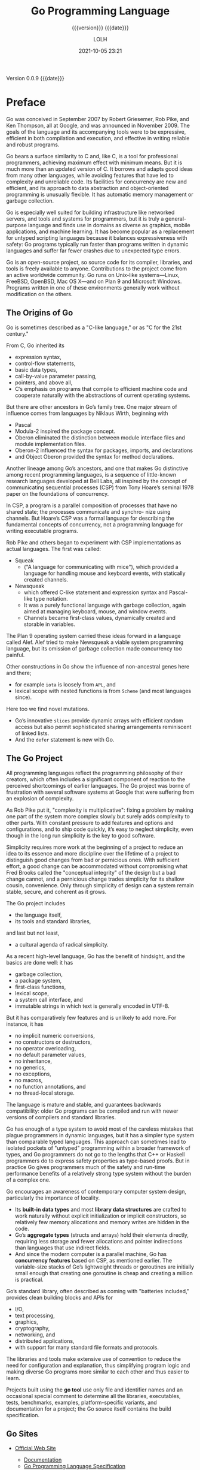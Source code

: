 # -*- mode:org; -*-

#+title:Go Programming Language
#+subtitle:{{{version}}} {{{date}}}
#+author:LOLH
#+date:2021-10-05 23:21
#+macro:version Version 0.0.9
#+macro:upload-date (eval (current-time-string))
#+bucket:pinecone-forest.com

{{{version}}} {{{date}}}

#+texinfo:@insertcopying


* Preface
:PROPERTIES:
:unnumbered: t
:END:

#+texinfo:@subheading Go's Conception
Go  was conceived  in September  2007 by  Robert Griesemer,  Rob Pike,  and Ken
Thompson, all at Google, and was announced  in November 2009.  The goals of the
language and  its accompanying tools were  to be expressive, efficient  in both
compilation  and  execution,  and  effective in  writing  reliable  and  robust
programs.

#+texinfo:@subheading Similar to but more than C
Go bears  a surface similarity  to C  and, like C,  is a tool  for professional
programmers, achieving maximum effect with minimum  means.  But it is much more
than an updated version of C.  It borrows and adapts good ideas from many other
languages, while avoiding  features that have led to  complexity and unreliable
code.  Its facilities  for concurrency are new and efficient,  and its approach
to data abstraction and object-oriented  programming is unusually flexible.  It
has automatic memory management or garbage collection.

#+texinfo:@subheading Great General-Purpose Programming Language
Go  is  especially  well  suited for  building  infrastructure  like  networked
servers,  and   tools  and  systems  for   programmers,  but  it  is   truly  a
general-purpose  language and  finds use  in  domains as  diverse as  graphics,
mobile  applications,  and  machine  learning.  It  has  become  popular  as  a
replacement for untyped scripting  languages because it balances expressiveness
with safety: Go programs typically run  faster than programs written in dynamic
languages and suffer far fewer crashes due to unexpected type errors.

#+texinfo:@subheading Open-Source Project
Go is an  open-source project, so source code for  its compiler, libraries, and
tools is freely available to anyone.  Contributions to the project come from an
active  worldwide  community.  Go  runs  on  Unix-like systems—Linux,  FreeBSD,
OpenBSD, Mac OS X—and on Plan 9  and Microsoft Windows. Programs written in one
of these environments generally work without modification on the others.

** The Origins of Go
#+texinfo:@heading C-Like Language
Go  is sometimes  described as  a  "C-like language,"  or  as "C  for the  21st
century."

From C, Go inherited its
- expression syntax,
- control-flow statements,
- basic data types,
- call-by-value parameter passing,
- pointers,  and above all,
- C’s emphasis on programs that compile to efficient machine code and cooperate
  naturally with the abstractions of current operating systems.

#+texinfo:@heading Niklaus Wirth
But  there  are other  ancestors  in  Go’s family  tree.  One  major stream  of
influence comes from languages by Niklaus Wirth, beginning with
- Pascal
- Modula-2 inspired the package concept.
- Oberon eliminated the  distinction between module interface  files and module
  implementation files.
- Oberon-2 influenced the syntax for packages, imports, and declarations
- and Object Oberon provided the syntax for method declarations.

#+texinfo:@heading Communicating Sequential Processes (CSP)
Another lineage among  Go’s ancestors, and one that makes  Go distinctive among
recent programming languages, is a  sequence of little-known research languages
developed at Bell Labs, all inspired by the concept of communicating sequential
processes (CSP)  from Tony  Hoare’s seminal  1978 paper  on the  foundations of
concurrency.

In CSP, a  program is a parallel  composition of processes that  have no shared
state; the processes communicate and  synchro- nize using channels. But Hoare’s
CSP  was  a  formal  language   for  describing  the  fundamental  concepts  of
concurrency, not a programming language for writing executable programs.

#+texinfo:@heading Rob Pike Squeak
Rob Pike  and others  began to  experiment with  CSP implementations  as actual
languages. The first was called:
- Squeak
  - ("A language for  communicating with mice"), which provided  a language for
    handling mouse and keyboard events, with statically created channels.
- Newsqueak
  - which offered C-like  statement and expression syntax  and Pascal-like type
    notation.
  - It was a purely functional language with garbage collection, again aimed at
    managing keyboard,  mouse, and  window events.
  - Channels  became first-class  values, dynamically  created and  storable in
    variables.

#+texinfo:@heading Plan 9 and Alef
The Plan  9 operating system carried  these ideas forward in  a language called
Alef.  Alef tried  to make Newsqueak a viable system  programming language, but
its omission of garbage collection made concurrency too painful.

#+texinfo:@heading Miscellaneous Sources
Other constructions  in Go show the  influence of non-ancestral genes  here and
there;
- for example ~iota~ is loosely from =APL=, and
- lexical  scope with  nested functions  is from  =Scheme= (and  most languages
  since).
Here too we find novel mutations.
- Go’s innovative =slices= provide dynamic  arrays with efficient random access
  but  also permit  sophisticated  sharing arrangements  reminiscent of  linked
  lists.
- And the ~defer~ statement is new with Go.

** The Go Project
All programming languages reflect the programming philosophy of their creators,
which  often includes  a significant  component  of reaction  to the  perceived
shortcomings of  earlier languages.   The Go project  was borne  of frustration
with several software  systems at Google that were suffering  from an explosion
of complexity.

#+texinfo:@heading Simplicity
As Rob Pike put it, "complexity  is multiplicative": fixing a problem by making
one part of the system more complex  slowly but surely adds complexity to other
parts.  With constant pressure to  add features and options and configurations,
and to ship code  quickly, it’s easy to neglect simplicity,  even though in the
long run simplicity is the key to good software.

#+texinfo:@subheading Conceptual Integrity vs. Convenience
Simplicity requires more work  at the beginning of a project  to reduce an idea
to  its  essence  and  more  discipline  over the  lifetime  of  a  project  to
distinguish good changes from bad  or pernicious ones.  With sufficient effort,
a good change can be accommodated  without compromising what Fred Brooks called
the  "conceptual integrity"  of  the design  but  a bad  change  cannot, and  a
pernicious change trades simplicity for  its shallow cousin, convenience.  Only
through simplicity of  design can a system remain stable,  secure, and coherent
as it grows.

#+texinfo:@heading What the Go Project Has

The Go project includes
- the language  itself,
- its tools and standard libraries,
and last but not least,
- a cultural agenda of radical simplicity.

As  a recent  high-level language,  Go has  the benefit  of hindsight,  and the
basics are done well: it has
- garbage collection,
- a package system,
- first-class functions,
- lexical  scope,
- a system call interface,  and
- immutable  strings in which text is generally encoded in UTF-8.

#+texinfo:@heading What the Go Project Does Not Have
But  it  has comparatively  few  features  and is  unlikely  to  add more.  For
instance,  it  has
- no implicit  numeric  conversions,
- no constructors  or destructors,
- no operator  overloading,
- no default   parameter  values,
- no inheritance,
- no generics,
- no exceptions,
- no macros,
- no function annotations, and
- no thread-local storage.

The  language is  mature and  stable, and  guarantees backwards  compatibility:
older Go programs can be compiled and  run with newer versions of compilers and
standard libraries.

#+texinfo:@heading Go and its Type System
Go has  enough of a  type system  to avoid most  of the careless  mistakes that
plague programmers in dynamic languages, but  it has a simpler type system than
comparable  typed languages.   This  approach can  sometimes  lead to  isolated
pockets of  "untyped" programming within a  broader framework of types,  and Go
programmers do  not go  to the lengths  that C++ or  Haskell programmers  do to
express  safety properties  as type-based  proofs.   But in  practice Go  gives
programmers  much  of  the  safety  and  run-time  performance  benefits  of  a
relatively strong type system without the burden of a complex one.

#+texinfo:@heading Contemporary System Design
Go encourages an awareness of contemporary computer system design, particularly
the importance  of locality.
- Its *built-in data  types* and most *library data structures*  are crafted to
  work naturally  without explicit initialization or  implicit constructors, so
  relatively few memory allocations and memory writes are hidden in the code.
- Go’s *aggregate  types* (structs  and arrays)  hold their  elements directly,
  requiring less  storage and fewer  allocations and pointer  indirections than
  languages that use indirect fields.
- And since  the modern  computer is  a parallel  machine, Go  has *concurrency
  features* based  on CSP, as  mentioned earlier.  The variable-size  stacks of
  Go’s  lightweight  threads or  goroutines  are  initially small  enough  that
  creating one goroutine is cheap and creating a million is practical.

#+texinfo:@heading Go's Standard Library
Go’s standard library, often described as coming with "batteries included,"
provides clean building blocks and APIs for
- I/O,
- text processing,
- graphics,
- cryptography,
- networking, and
- distributed applications,
- with support for many standard file formats and protocols.

The libraries and tools make extensive use of convention to reduce the need for
configuration  and  explanation,  thus  simplifying program  logic  and  making
diverse Go programs more similar to each other and thus easier to learn.

#+texinfo:@subheading Go Tool
Projects built using  the *go tool* use  only file and identifier  names and an
occasional special comment to determine  all the libraries, executables, tests,
benchmarks,  examples,  platform-specific  variants, and  documentation  for  a
project; the Go source itself contains the build specification.

** Go Sites
- [[https://golang.org][Official Web Site]]
  - [[https://golang.org/doc/][Documentation]]
  - [[https://golang.org/ref/spec][Go Programming Language Specification]]
  - [[https://golang.org/doc/cmd][Go Tool Command Documentation]]
  - [[https://go.dev/learn/][Learning Resources]]

- [[https://pkg.go.dev/std][Go Standard Library]]
  - [[https://cs.opensource.google/go/go][Go Standard Library Source]]

- [[https://blog.golang.org][Go Blog]]
  - best writing on Go

- [[https://play.golang.org][Go Playground]]
  - run Go programs in the browser

- [[https://tour.golang.org][Go Tour]]

- [[https://go.googlesource.com/go][Google Canonical Git Repository]]
  - the Go source files are distributed under the BSD-style license found in
    the =LICENSE= file.

- [[https://github.com/golang/go][Go Source Code Mirror]]

- [[https://golang.org/dl/][Official Binary Distributions]]
  - [[https://golang.org/doc/install][Binary Installation Instructions]]
  - [[https://golang.org/doc/install/source][Source Installation Instructions]]

- [[https://golang.org/pkg][Go Packages Source Code]]

* Tutorial
The examples here,  and indeed in the  whole book, are aimed at  tasks that you
might have to  do in the real world.   In this chapter we’ll try to  give you a
taste of  the diversity of  programs that one might  write in Go,  ranging from
simple file processing and a bit of graphics to concurrent Internet clients and
servers.

When you’re learning  a new language, there’s a natural  tendency to write code
as you would have written it in a  language you already know.  Be aware of this
bias  as you  learn Go  and try  to avoid  it.  We’ve  tried to  illustrate and
explain how  to write  good Go, so  use the  code here as  a guide  when you’re
writing your own.

** Hello World

#+caption:gopl.io/ch1/helloworld.go
#+name:HelloWorld
#+begin_src go :tangle ./resources/src/go/ch1/helloworld.go :mkdirp yes :comments both
  package main

  import "fmt"

  func main() {
	  fmt.Println("Hello, world!")
  }
#+end_src

#+caption:lisp/ch1/helloworld.lisp
#+name:HelloWorldCL
#+begin_src lisp :tangle ./resources/src/cl/ch1/helloworld.lisp :mkdirp yes :comments both
  (princ "Hello, world!")
#+end_src

#+texinfo:@heading Lisp Printing
- ~write~ is the general entry point to the Lisp printer.
- ~prin1~ produces output suitable for input to ~read~.
- ~princ~ is just like ~prin1~ except that the output has no escape characters.
- The general  rule is  that output from  ~princ~ is intended  to look  good to
  people, while output from ~prin1~ is intended  to be acceptable to ~read~.
- ~print~  is just like ~prin1~ except that the printed representation of
  =object= is preceded by a newline and followed by a space.
- ~pprint~ is just  like ~print~ except that the trailing  space is omitted and
  =object= is printed with the  =*print-pretty*= flag non-nil to produce pretty
  output.

#+texinfo:@heading Go is a Compiled Language
#+texinfo:@subheading The Go Toolchain and Compilation
#+cindex:Go toolchain
#+pindex:go command

The Go toolchain  converts a source program  and the things it  depends on into
instructions in  the native machine  language of  a computer.  These  tools are
accessed through a single command called ~go~ that has a number of subcommands.

#+texinfo:@subheading @command{go run}
#+pindex:run command

The simplest of  these subcommands is ~go run~, which  compiles the source code
from  one  or more  source  files  whose names  end  in  ~.go~, links  it  with
libraries, then runs the resulting executable file.

: $ go run helloworld.go
: => Hello, World!

#+texinfo:@subheading @command{go build}
#+pindex:build command

If the program is  more than a one-shot experiment, it’s  likely that you would
want to  compile it once and  save the compiled  result for later use.  That is
done with ~go build~:

: $ go build helloworld.go
: $ ./helloworld
: => Hello, World!

This creates  an executable binary file  called ~helloworld~ that can  be run any
time without further processing.

#+texinfo:@heading  Packages
#+cindex:packages

Go  code is  organized into  @@texinfo:@dfn{packages}@@, which  are similar  to
libraries or modules in other languages.

A package consists of one or more ~.go~ source files in a single directory that
define  what  the  package  does.

#+texinfo:@subheading Package Declaration
#+cindex:package declaration
Each  source  file  begins  with a  @@texinfo:@dfn{package  declaration},  here
~package main~,  that states which package  the file belongs to,  followed by a
list  of other  packages that  it  imports, and  then the  declarations of  the
program that are stored in that file.

#+texinfo:@subheading Go Standard Library Packages
#+cindex:standard library packages
The Go standard library  has over 100 packages for common  tasks like
- input and output,
- sorting, and
- text manipulation.

#+texinfo:@subheading @command{fmt} Package and @command{Println}
#+cindex:fmt package
For  instance, the  ~fmt~  package contains  functions  for printing  formatted
output and scanning  input.  ~Println~ is one of the  basic output functions in
~fmt~;  it prints  one or  more  values, separated  by spaces,  with a  newline
character at the end so that the values appear as a single line of output.

#+texinfo:@subheading Package @command{main}
#+cindex:package main
Package ~main~ is  special.  It defines a standalone executable  program, not a
library.   Within package  ~main~ the  function ~main~  is also  special---it’s
where  execution of  the  program begins.   Whatever ~main~  does  is what  the
program does.   Of course, ~main~  will normally  call upon functions  in other
packages to do much of the work, such as the function ~fmt.Println~.

#+texinfo:@subheading @command{Import} Declaration
#+cindex:import declaration
We must tell the compiler what packages  are needed by this source file; that’s
the role of the ~import~ declaration that follows the package declaration.  The
"hello, world" program uses only one  function from one other package, but most
programs will import more packages.

You must import exactly  the packages you need.  A program  will not compile if
there  are missing  imports  or if  there are  unnecessary  ones.  This  strict
requirement  prevents  references  to  unused  packages  from  accumulating  as
programs evolve.

#+texinfo:@heading Program Declarations
#+cindex:program declarations
The ~import~ declarations must follow the ~package~ declaration.  After that, a
program consists  of the declarations  of functions, variables,  constants, and
types (introduced by the keywords ~func~,  ~var~, ~const~, and ~type~); for the
most part, the order of declarations does not matter.  This program is about as
short as possible since it declares only one function, which in turn calls only
one other function. To save space, we will sometimes not show the ~package~ and
~import~ declarations when presenting examples, but they are in the source file
and must be there to compile the code.

#+texinfo:@subheading Function Declaration
#+cindex:function declaration
A  function  declaration consists  of  the  keyword  ~func~,  the name  of  the
function, a parameter list (empty for ~main~), a result list (also empty here),
and  the   body  of   the  function---the  statements   that  define   what  it
does—--enclosed in braces.  We’ll take a closer look at functions in Chapter 5.

#+texinfo:@subheading Declaration Syntax
#+cindex:syntax
Go  does not  require semicolons  at the  ends of  statements or  declarations,
except  where  two or  more  appear  on the  same  line.   In effect,  newlines
following certain tokens  are converted into semicolons, so  where newlines are
placed matters to proper parsing of Go code.

- For instance, the opening brace ={= of  the function must be on the same line
  as the  end of the ~func~  declaration, not on a  line by itself, and  in the
  expression =x  + y=,  a newline  is permitted  after but  not before  the =+=
  operator.

#+texinfo:@heading Go Code Formatting
#+cindex:code formatting

#+texinfo:@subheading @command{gofmt} Tool and @command{fmt} Subcommand
#+pindex:gofmt tool
#+pindex:fmt subcommand
Go takes  a strong stance on  code formatting.  The ~gofmt~  tool rewrites code
into the standard format, and the go tool’s ~fmt~ subcommand applies ~gofmt~ to
all the files in the specified package, or the ones in the current directory by
default.

All Go source files  in the book have been run through  ~gofmt~, and you should
get into the habit  of doing the same for your own  code.  Declaring a standard
format by  fiat eliminates  a lot  of pointless debate  about trivia  and, more
importantly, enables  a variety of  automated source code  transformations that
would be infeasible if arbitrary formatting were allowed.

Many text editors can  be configured to run ~gofmt~ each time  you save a file,
so  that your  source  code  is always  properly  formatted.

#+texinfo:@subheading @command{goimports}
#+pindex:goimports tool
A related tool, ~goimports~, additionally  manages the insertion and removal of
~import~ declarations as  needed.  It is not part of  the standard distribution
but you can obtain it with this command:

: $ go get golang.org/x/tools/cmd/goimports

** Command-Line Arguments

#+texinfo:@heading @command{os.Args} Variable
#+vindex:os.Args
#+vindex:Args
#+vindex:os package

The  ~os~ package  provides functions  and other  values for  dealing with  the
operating system in a platform-independent fashion.

*Command-line arguments* are available to a  program in a variable named ~Args~
that is  part of  the ~os~  package; thus  its name  anywhere outside  the ~os~
package is ~os.Args~.

#+texinfo:@subheading Slices

The variable ~os.Args~ is a /slice/ of strings.  @@texinfo:@dfn{Slices}@@ are a
fundamental notion in Go, and we’ll talk  a lot more about them soon.  For now,
think of  a slice  as
- a  dynamically  sized  sequence  ~s~ of  =array=  elements  where  individual
  elements can be accessed as ~s[i]~ and a contiguous subsequence as ~s[m:n]~.
- The number of elements is given by ~len(s)~.
- As in  most other programming  languages, all  indexing in Go  uses half-open
  intervals  that include  the first  index but  exclude the  last, because  it
  simplifies logic.
- For example, the slice  ~s[m:n]~, where =0 ≤ m ≤ n  ≤ len(s)=, contains =n-m=
  elements.


#+texinfo:@subheading Elements of Slice
1. The first  element of ~os.Args~, ~os.Args[0]~, is the  name of the *command*
   itself;

2. the  other elements are the  *arguments* that were presented  to the program
   when it started execution.

3.  A  *slice expression* of  the form ~s[m:n]~ yields  a slice that  refers to
   elements =m= through =n-1=, so the elements we need for our next example are
   those in the slice ~os.Args[1:len(os.Args)]~.  If  =m= or =n= is omitted, it
   defaults to  0 or ~len(s)~  respectively, so  we can abbreviate  the desired
   slice as ~os.Args[1:]~.

*** Echo1
Here’s  an  implementation  of  the  Unix  ~echo~  command,  which  prints  its
command-line arguments  on a single line.   It imports two packages,  which are
given as a parenthesized list  rather than as individual ~import~ declarations.
Either form is legal,  but conventionally the list form is  used.  The order of
imports  doesn’t  matter;  the  ~gofmt~  tool  sorts  the  package  names  into
alphabetical order.

#+caption:gopl.io/ch1/echo1
#+name:Echo1
#+begin_src go :tangle ./resources/src/go/ch1/echo1.go :mkdirp yes

  /* Echo1 prints its command-line arguments. */
  package main

  import (
	  "fmt"
	  "os"
  )

  func main() {
	  var s, sep string
	  for i := 1; i < len(os.Args); i++ {
		  s += sep + os.Args[i]
		  sep = " "
	  }
	  fmt.Println(s)
  }
#+end_src

The ~echo~ program could have printed its output in a loop one piece at a time,
but this version instead builds up a string by repeatedly appending new text to
the end.  The string ~s~ starts life  empty, that is, with value =""=, and each
trip through the loop adds some text  to it; after the first iteration, a space
is also inserted so that when the  loop is finished, there is one space between
each argument.  This is a quadratic process  that could be costly if the number
of arguments is large, but for ~echo~, that’s unlikely.  We’ll show a number of
improved versions of  ~echo~ in this chapter  and the next that  will deal with
any real inefficiency.

#+texinfo:@subheading Comments
Comments begin  with =//=.   All text from  a =//=  to the end  of the  line is
commentary for programmers  and is ignored by the compiler.   By convention, we
describe  each  package  in  a  comment  immediately  preceding  its  ~package~
declaration;  for a  ~main~  package,  this comment  is  one  or more  complete
sentences that describe the program as a whole.

#+texinfo:@subheading @command{var} Declaration and Initialization
#+cindex:var declaration
#+cindex:initialization
#+cindex:explicit initialization
#+cindex:implicit initialization
#+cindex:zero value
The ~var~ declaration  declares two variables ~s~ and ~sep~,  of type =string=.

- A variable  can be  *initialized* as  part of  its declaration.
- If it is not *explicitly initialized*,  it is *implicitly initialized* to the
  *zero value* for its type, which is
  - 0 for numeric types and
  - the empty string =""= for strings.
- Thus in this example, the declaration implicitly initializes =s= and =sep= to
  empty strings.

#+texinfo:@subheading Short Variable Declaration
#+cindex:short variable declaration
The *loop index variable* ~i~ is declared  in the first part of the =for= loop.
The =:==  symbol is part  of a *short  variable declaration*, a  statement that
declares one  or more variables and  gives them appropriate types  based on the
initializer values.

#+texinfo:@subheading Arithmetic and Logical Operators---Concatenation Operator
#+cindex:operators
#+cindex:concatenation
For  numbers, Go  provides the  usual arithmetic  and logical  operators.  When
applied to strings,  however, the =+= operator concatenates the  values, so the
expression

: sep + os.Args[i]

represents  the *concatenation*  of  the strings  ~sep~  and ~os.Args[i]~.

#+texinfo:@subheading Assignment Operators---Assignment Statements
#+cindex:assignment statement
The  statement we  used  in  the program,

: s += sep + os.Args[i]

is an *assignment statement* that concatenates  the old value of ~s~ with ~sep~
and ~os.Args[i]~ and assigns it back to ~s~; it is equivalent to

: s = s + sep + os.Args[i]

#+cindex:assignment operator
The  operator =+==  is an  *assignment  operator*.  Each  arithmetic and  logical
operator like =+= or =*= has a corresponding assignment operator.

#+texinfo:@subheading Increment and Decrement Statements
#+cindex:increment statement
#+cindex:decrement statement
The *increment  statement* =i++=  adds 1 to  ~i~; it’s equivalent  to ~i  += 1~
which is in turn equivalent to ~i = i + 1~.  There’s a corresponding *decrement
statement* =i--= that subtracts 1.

*NOTE:* These are  *statements*, not expressions as they are  in most langauges
in the =C= family, ~j = i++~ is  illegal and they are postfil only, so =--i= is
not legal either.

#+texinfo:@heading The @command{for} Loop
#+cindex:for loop
The ~for~ loop is  the *only* loop statement in Go.  It has  a number of forms,
one of which is illustrated here:

#+caption:For Loop
#+name:ForLoop
#+begin_src go
  for initialization; condition; post {
	  // zero or more statements
  }
#+end_src

,*Parentheses* are never used around the three components of a ~for~ loop.  The
,*braces* are  mandatory, however, and  the opening brace  must be on  the same
line as the post statement.

- initialization statement :: The optional *initialization statement* is
  executed before the loop starts.  If it  is present,  it must  be  a simple
  statement,  that is,  a short  variable declaration, an  increment or  assignment statement, or  a function  call.
- condition  statement ::  The  *condition*  is a  boolean  expression that  is
  evaluated at the beginning of each iteration  of the loop; if it evaluates to
  =true=, the statements controlled by the loop are executed.
- post statement   :: The *post  statement* is executed  after the body  of the
  loop, then the condition is evaluated again. The loop ends when the condition
  becomes false.

Any of these parts may be omitted.   If there is no initialization and no post,
the semicolons may also be omitted:

#+cindex:while loop
#+caption:While Loop
#+name:WhileLoop
#+begin_src go
  // a traditional "while" loop
  for condition {
	  // ...
  }
#+end_src

If the condition is omitted entirely in any of these forms, for example in

#+cindex:infinite loop
#+caption:Infinite Loop
#+name:InfiniteLoop
#+begin_src go
  // a traditional infinite loop
  for {
	  // ...
  }
#+end_src

#+cindex:break statement
#+cindex:return statement
the loop is infinite, though loops of this form may be terminated in some other
way, like a ~break~ or ~return~ statement.

**** CL Echo1
CCL can be run directly from a terminal prompt.  CCL needs to know where the
~ccl~ directory is, and uses the environment variable =CCL_DEFAULT_DIRECTORY=
to locate it, i.e.
: export CCL_DEFAULT_DIRECTORY=/path/to/ccl
A  script named  =$CCL_DEFAULT_DIRECTORY/scripts/ccl= can  be placed  into your
path whose purpose is to make sure  this default directory is properly set, and
to invoke the ~ccl~ binary.

CCL has  a number of command-line  options, including =-e, --eval=,  which will
execute some  code.  Any arguments  following the pseudo-argument =--=  are not
processed,   and   are    made   available   to   Lisp   as    the   value   of
=*unprocessed-command-line-arguments*=.

The easiest way to create a command-line  script is to run a shell script which
~exec~'s a call  to the ~ccl~ binary  with one or more  =--eval= arguments (the
last  of  which  should  be  the   quit  command  ~(quit)~),  followed  by  the
pseudo-element =--= and the command-line arguments =$@=.

Common Lisp has three forms of the ~do~ structured iteration command:
1. ~do~
2. ~dolist~
3. ~dotimes~

two ~loop~ statements:
4. [@4] simple loop
5. extended loop

and several ~prog~ statements:
6. [@6] prog
7. prog1
8. prog2
9. progn

This implementation uses ~dotimes~, which is  similar to the Go version using a
~for~-loop that loops  over the length of the  command-line arguments beginning
at zero  through =length  - 1=.   It also  implements the  same string-building
construct using string concatenation, and  the ~sep~ variable that is initially
empty, and then is set to a space at the end of the first iteration.
#+caption:cl/ch1/echo1
#+name:CL-Echo1
#+header: :shebang "#!/usr/bin/env bash"
#+header: :cmdline a b c
#+header: :results output
#+begin_src sh :tangle ./resources/src/cl/ch1/echo1.sh :mkdirp yes
  exec ccl --eval '
       (let ((l *unprocessed-command-line-arguments*) s sep)
	  (dotimes (i (length l) (prin1 s))
		   (setq s (concatenate (quote string) s sep (string (elt l i))))
		   (setq sep " ")))' \
	   --eval '(quit)' \
	   -- "$@"
#+end_src

#+RESULTS: CL-Echo1
: "a b c"

# #+caption:cl/ch1/echo1
# #+name:CLEcho1
# #+header: :shebang "#!/usr/bin/env bash"
# #+header: :cmdline a b c
# #+header: :results output
# #+begin_src sh :tangle ./resources/src/cl/ch1/echo1.sh :mkdirp yes
#   exec ccl --eval '(let ((args *unprocessed-command-line-arguments*))
# 		     (pprint args)
# 		     (do ((a args (cdr a))
# 			  (s "" (concatenate '\''string s (car a))))
# 			((null a) (pprint s))))' \
# 	   --eval '(quit)' \
# 	   -- "$@"
# #+end_src

*** Echo2

#+texinfo:@heading Range Loop
#+cindex:range operator
Another form of  the ~for~ loop iterates  over a *range of values*  from a data
type like  a string  or a  slice.  To  illustrate, here’s  a second  version of
~echo~:

#+caption:gopl.io/ch1/echo2
#+name:Echo2
#+begin_src go :tangle ./resources/src/go/ch1/echo2.go :mkdirp yes :comments both
  // Echo2 prints its command-line arguments. package main
  package main

  import (
	  "fmt"
	  "os"
  )

  func main() {
	  s, sep := "", ""
	  for _, arg := range os.Args[1:] {
		  s += sep + arg
		  sep = " "
	  }
	  fmt.Println(s)
  }
#+end_src

In each iteration of the loop, ~range~ produces a pair of values: the index and
the value  of the element at  that index.  In  this example, we don’t  need the
index,  but the  syntax of  a range  loop  requires that  if we  deal with  the
element, we  must deal with  the index  too.  One idea  would be to  assign the
index to an obviously temporary variable  like ~temp~ and ignore its value, but
Go  does  not  permit  unused  local  variables, so  this  would  result  in  a
compilation error.

#+texinfo:@subheading The Blank Identifier
#+cindex:blank identifier
The solution  is to use  the @@texinfo:@dfn{blank identifier}@@, whose  name is
=_= (that is, an underscore).  The blank identifier may be used whenever syntax
requires a variable name but program logic does not, for instance to discard an
unwanted  loop  index  when  we  require  only  the  element  value.   Most  Go
programmers would  likely use ~range~  and =_= to  write the ~echo~  program as
above, since  the indexing over ~os.Args~  is implicit, not explicit,  and thus
easier to get right.

#+texinfo:@subheading Declaring String Variables
This version of the program uses  a *short variable declaration* to declare and
initialize ~s~ and ~sep~, but we could equally well have declared the variables
separately.  There are several ways to declare a string variable; these are all
equivalent:

#+begin_src go
s := ""
var s string
var s = ""
var s string = ""
#+end_src

Why should  you prefer one  form to another?
1. The  first form, a  short variable declaration, is the  most compact, but it
   may be used only  within a function, not  for   package-level  variables.
2.  The second  form relies  on default  initialization to  the zero  value for
   strings, which is "".
3. The third form is rarely used except when declaring multiple variables.
4. The  fourth form is explicit  about the variable’s type,  which is redundant
   when it  is the same  as that  of the initial  value but necessary  in other
   cases where they are not of the same type.

#+begin_cartouche
In practice, you should generally use one of the first two forms, with explicit
initialization  to  say  that  the  initial value  is  important  and  implicit
initialization to say that the initial value doesn’t matter.
#+end_cartouche

*** Echo3
Each time  around the loop, the  string ~s~ gets completely  new contents.  The
=+== statement  makes a  new string  by concatenating the  old string,  a space
character, and the next argument, then assigns  the new string to ~s~.  The old
contents of ~s~ are no longer in  use, so they will be garbage-collected in due
course.

If the amount of  data involved is large, this could be  costly.  A simpler and
more efficient solution would be to  use the ~Join~ function from the ~strings~
package:
#+cindex:strings.Join function

#+caption:gopl.io/ch1/echo3
#+name:Echo3
#+begin_src go :tangle ./resources/src/go/ch1/echo3.go :mkdirp yes :comments both
  // Print command-line arguments using strings.Join
  package main

  import (
	  "fmt"
	  "os"
	  "strings"
  )

  func main() {
	  fmt.Println(strings.Join(os.Args[1:], " "))
  }
#+end_src

Finally, if we don’t care about format but just want to see the values, perhaps
for debugging, we can let ~Println~ format the results for us:

: fmt.Println(os.Args[1:])

The output of this  statement is like what we would  get from ~strings.Join~, but
with surrounding brackets.  Any slice may be printed this way.

*** Exercises

**** Exercise 1.1
Modify the ~echo~  program to also print ~os.Args[0]~, the  name of the command
that invoked it.

#+caption:Ch1 Exercise 1.1
#+name:Exercise1.1
#+begin_src go :tangle ./resources/src/go/ch1/exercise1.1.go :mkdirp yes :comments both
  // Echo the name of the command that invokes this package.
  package main

  import (
	  "fmt"
	  "os"
	  "strings"
   )

  func main() {
	    fmt.Println(strings.Join(os.Args[0:], " "))
  }
#+end_src

**** Exercise 1.2
Modify the ~echo~ program to print the  index and value of each of its arguments,
one per line.

#+caption:Ch1 Exercise 1.2
#+name:Exercise1.2
#+begin_src go :tangle ./resources/src/go/ch1/exercise1.2.go :mkdirp yes :comments both
  // Echo the command-line arguments, and print the index and value of each argument
  // on a separate line
  package main

  import (
	  "fmt"
	  "os"
  )

  func main() {
	  for index, value := range os.Args[0:] {
		  fmt.Println(index, value)
	  }
  }
#+end_src

**** Exercise 1.3
Experiment to  measure the difference  in running time between  our potentially
inefficient  versions  and the  one  that  uses ~strings.Join~.   (Section  1.6
illustrates part  of the ~time~  package, and Section  11.4 shows how  to write
benchmark tests for systematic performance evaluation.)

* Program Structure
* Basic Data Types
* Composite Types
* Functions
* Methods
* Interfaces
* Goroutines and Channels
* Concurrency with Shared Variables
* Packages and Go Tool
* Testing
* Reflection
* Low-Leval Programming

* Writing Go in Emacs
:PROPERTIES:
:appendix: t
:Author:   Dominik Honnef
:END:
- [[https://honnef.co/posts/2013/03/writing_go_in_emacs/][Writing Go in Emacs]] Article

** Go-Mode
In this article, I will talk about go-mode for Emacs, its history and features,
as well as useful extensions to it.

I rewrote the mode  from scratch.  I took special care to build  it on top of a
solid foundation, making  use of Emacs’s parsing facilities, as  opposed to the
previous version  of the mode,  which implemented  its own parser.   Apart from
generally bug-free behavior,  this also allowed building a lot  of functions on
top of it.

** Obtaining Go-Mode
Golang no longer distributes ~go-mode~.

You can find ~go-mode~ on [[https://github.com/dominikh/go-mode.el][GitHub]].

** Installing Go-Mode
Obtain ~go-mode~ from GitHub and generate ~go-mode-load.el~

: M-x update-file-autoloads RET go-mode.el

Put both  ~go-mode.el~ and ~go-mode-load.el~  into a directory of  your choice,
add it to Emacs’s load paths via

: (add-to-list 'load-path "/place/where/you/put/it")
: (require 'go-mode-load)

This will install autoload entries and associate ~*.go~ files with ~go-mode~.

** Go-Mode Features
*** Reading Documentation
- ~godoc~ function :: you can invoke  the identically named Go tool from within
  Emacs  and  read package  documentation  in  a view-mode  buffer.  Additional
  feature: You can tab complete import paths.

- ~gofmt~ :: automatically formats your code to the one true coding style, used
  by every Go developer.

  In Emacs, there are two ways to use ~gofmt~.

  1. invoke ~gofmt~ manually with the identically named function ~gofmt~, which
     will patch the current buffer according to ~gofmt~.

  2.   use  a  before-save-hook  to  run  ~gofmt~ every  time  you  save  a  Go
     buffer.  Enabling that hook is as easy as doing:

     : (add-hook 'before-save-hook 'gofmt-before-save)

 - eldoc    ::    https://github.com/syohex/emacs-go-eldoc    provides    eldoc
   functionality for ~go-mode~.
*** Managing Imports
The new ~go-mode~ has three  functions for working with imports:

- ~go-import-add~ (=C-c   C-a)=  ::  will prompt  you for an import path (again
  supporting tab completion) and insert it  in the import block, creating it if
  necessary.   If an  import  already existed  but was  commented,  it will  be
  uncommented.  If prefixed with =C-u=, it will  ask you for an alias, too.  An
  annoying procedure  of moving  around and mental  context switching  has just
  been reduced to a keystroke.

- ~go-remove-unused-imports~ :: Instead  of offering a function  for removing a
  single import, ~go-mode~  will detect all unused imports and  delete them (or
  comment them) once you run ~go-remove-unused-imports~.   It is not bound to a
  key by default,  but you can bind  it yourself if you want  to.  Personally I
  have bound it to =C-c C-r=:

  : (add-hook 'go-mode-hook (lambda ()
  :    (local-set-key (kbd "C-c C-r") 'go-remove-unused-imports)))

- ~go-goto-imports~ :: If you  decide you want to look at  your imports or edit
  them manually, ~go-goto-imports~ will take you to them automatically, placing
  your cursor after the last import.  It isn’t bound to a key.

*** Navigating Code
~go-mode~ supports ~beginning-of-defun~ (=C-M-a=) and ~end-of-defun~ (=C-M-e=),
two  core  Emacs functions  for  navigating  between functions.   Additionally,
functions  such  as  ~narrow-to-defun~  and  ~mark-defun~  rely  on  these  two
functions.

You can also use ~Imenu~ to jump to specific function or type declarations.

**** Godef
~go-mode~  integrates with  ~godef~, an  amazing little  tool written  by Roger
Peppe.  ~godef~ is able to parse your code, and the code of other packages, and
the code of the  Go standard library, and can tell you  what exactly the symbol
you’re looking at means and where it has been defined.

Install ~godef~ with:

: go get code.google.com/p/rog-go/exp/cmd/godef

~go-mode~ makes use of this to  provide the two functions:
- ~godef-describe~ (=C-c C-d=) :: will tell you what you’re looking at
- ~godef-jump~ (=C-c  C-j=) ::  will  take you  to its definition.   This works
  across files,  packages and  into the standard  library, without  needing any
  tags.  And it has almost no measurable delay.

**** Interacting with the Playground
~go-mode~ integrates with the Playground.  It offers:

- ~go-play-buffer~
- ~go-play-region~
- ~go-download-play~

to send the current buffer or region to the Playground and store a link in your
kill ring and directly download a paste from the Playground into Emacs.

*** Syntax Checking
~FlyMake~ is Emacs’s solution to on-the-fly syntax checking.

- ~goflymake~ :: https://github.com/dougm/goflymake

 Doug MacEachern  wrote [[https://github.com/dougm/goflymake][goflymake]], which  consists of  a small Go  binary and
 some elisp  to integrate it with  Emacs.  Because Go compiles  blazingly fast,
 using ~goflymake~  doesn’t cause any  performance penalties.  Personally  I am
 letting ~FlyMake~ compile  my Go buffers every time I  insert a newline.  More
 conservative settings  would compile after a  certain amount of idle  time, or
 when saving the buffer.

- ~flymakego~ :: http://marmalade-repo.org/packages/flymake-go

  a more lightweight solution  that only uses ~gofmt~ and as  such is only able
  to catch syntax errors.  Unlike ~goflymake~,  however, it does not require an
  additional executable.

- ~flycheck~ ::  a modern replacement  for ~flymake~, which comes with built-in
  support for  Go.  In  addition to using  ~go build~ or  ~gofmt~, it  also has
  support for ~go vet~, ~golint~ and ~errcheck~.

*** Autocompletion
~gocode~, written by nsf, provides the kind of autocompletion.

Personally I recommend trying ~company-mode~ first.

- gopls  ::  https://github.com/golang/tools/tree/master/gopls the  official Go
  [[https://langserver.org][language server]]  developed by the Go  team.  It provides IDE  features to any
  LSP-compatible editor.

  - https://github.com/golang/tools/blob/master/gopls/doc/emacs.md

  To use  ~gopls~ with  Emacs, you  must first install  the ~gopls~  binary and
  ensure that the  directory containing the resulting binary  (either =$(go env
  GOBIN)= or  =$(go env  GOPATH)/bin)= is  in your PATH.   To use  ~gopls~ with
  Emacs,  you  must first  install  the  ~gopls~  binary  and ensure  that  the
  directory containing the resulting binary (either =$(go env GOBIN)= or =$(go
  env GOPATH)/bin)= is in your PATH.

*** Snippets
One of the more popular implementations of snippets for Emacs is YASnippet, and
it is YASnippet that I wrote a [[https://github.com/dominikh/yasnippet-go/tree/master/go-mode][small number of Go snippets for]].

- https://github.com/dominikh/yasnippet-go

*** Finding unchecked errors with go-errcheck
- ~go-errcheck~    ::     https://github.com/dominikh/go-errcheck.el offers the
  ~go-errcheck~ function, which will run  ~errcheck~ on the current package and
  report errors in a compilation buffer.

- ~errcheck~  :: https://github.com/kisielk/errcheck  a tool  written by  Kamil
  Kisiel for finding and reporting unchecked errors in your Go code.

  : go get -u github.com/kisielk/errcheck

  : errcheck github.com/kisielk/errcheck/testdata
  : errcheck ./...
  : errcheck all

  ~go-errcheck.el~   integrates   ~errcheck~   with  Emacs   by   providing   a
  ~go-errcheck~ command and customizable  variables to automatically pass flags
  to ~errcheck~.

*** Go Language Server
~Gopls~  is  the  official  language  server  protocol  (~lsp~)  implementation
provided by the  Go team.  It is  intended to replace the  existing third party
tools  for code  formatting  (~gofmt~), automatic  imports (~goimports~),  code
navigation  (~godef/guru~),  type  and function  descriptions  (~godoc/godef~),
error  checking,  auto  completion   (~gocode~),  variable  and  type  renaming
(~rename~), and more.  Once ~gopls~ is stable the older tools will no longer be
supported.

~Gopls~ is a supported backend for ~lsp-mode~. It will be used automatically by
~lsp-mode~ if ~gopls~ is  found in your =PATH=.  You can  install ~gopls~ via:

: go get golang.org/x/tools/gopls@latest

To enable ~lsp-mode~ for go buffers:

: (add-hook 'go-mode-hook 'lsp-deferred)

** Go Tools
- [[https://github.com/dominikh/go-tools][go-tools]]
- Staticcheck ::

  ~Staticcheck~ is a  state of the art linter for  the Go programming language.
  Using  static  analysis,  it  finds   bugs  and  performance  issues,  offers
  simplifications, and enforces style rules.

  - Staticcheck Website :: https://staticcheck.io/docs/

* Build Tools
:PROPERTIES:
:appendix: t
:custom_id: build-tools
:END:
** Makefile					:dependencies:env_vars:perl:
:PROPERTIES:
:appendix: t
:dependency1: make
:dependency2.0: AWS User account at https://aws.amazon.com
:dependency2.1: AWS cli v2 in PATH https://docs.aws.amazon.com/cli/index.html
:dependency2.2: See how to Install AWS CLI v2 at https://docs.aws.amazon.com/cli/latest/userguide/install-cliv2-mac.html
:dependency2.3: aws credentials: access token and secret access token stored in ~/.aws/credentials
:dependency2.4: AWS S3 buckets set up for serving a static web page
:dependency3: GitHub Account with personal access token stored in GITHUB_TOKEN
:dependency4: texinfo @6.7._
:dependency5: Emacs, Org-mode, Babel language 'shell' enabled
:env_var1: SYNC_ORG_TEMPLATE: holds the full path to this Template.org file
:env_var2: GITHUB_TOKEN: holds the GitHub personal access token
:env_var3: EDITOR: must hold a reference to a working emacsclient server
:env_var4: COLORS
:END:

#+pindex:Makefile
#+name:Makefile
#+header: :tangle Makefile
#+begin_src makefile

  ###############################################################################
  ### USER-DEPENDENT VARIABLES
  ### USE ENVIRONMENT VARIABLES WHENEVER POSSIBLE

  # NOTE: All environment variables need to be exported PRIOR to starting the
  # Emacs server as EDITOR in your shell startup files; otherwise, they will not
  # be available to Emacs.
  # When I moved from using Bash to Zsh, I inadvertently changed the order of
  # import, and started the Emacs server before importing, and caused a horrible
  # bug which caused the program to work on one computer but fail on another.

  # The absolute path to this Template file
  TEMPLATE := $(SYNC_ORG_TEMPLATE)


  ### TOOLS & RESOURCES
  # tools is a directory holding tangled scripts, such as cmprpl
  # resources is a directory holding static resources for the project
  # images is a directory holding jpg and png image files
  RESOURCES := resources
  TOOLS	:= $(RESOURCES)/tools
  IMAGES    := $(RESOURCES)/images
  CMPRPL    := $(TOOLS)/cmprpl

  # Use emacsclient as $EDITOR; make sure it is set in a shell startup file and
  # the server has been started.
  EMACS	:= $(EMACS)
  EDITOR	:= $(EDITOR)

  # User’s personal GitHub token for authentication to GitHub
  # DO NOT HARD-CODE THIS VALUE
  GITHUB_TOKEN := $(GITHUB_TOKEN)

  # The AWS Command Line Interface (AWS CLI) is an open source tool
  # that enables you to interact with AWS services using commands in
  # your command-line shell.  It must be present on your system.  Run the 'make'
  # command 'install-aws-cli' to install it if you do not have it.  Be sure to
  # run 'aws configure' after installing it.  This will place your AWS
  # credentials into ~/.aws/credentials.
  AWS := aws
  S3  := $(AWS) s3
  CFD := $(AWS) cloudfront

  ### END OF USER-DEPENDENT VARIABLES
  ###############################################################################
  ### MAKE-GENERATED VARIABLES

  ### PROJ AND ORG
  # ORG is the name of this Org file with extension .org
  # PROJ is the project name---the Org file name without extension.

  ### NOTE: there can be only one Org file in the project directory;
  # so far this has not been a problem, but it might be.

  PWD  := $(shell pwd)
  ORG  := $(shell ls *.org)
  PROJ := $(basename $(ORG))

  ### NOTE: S is needed only for the Template file because of the way it is nested
  # one level deep in the Templates GitHub repo, which uses the plural form
  # of Templates, whereas this file uses the singular form, Template.  So when
  # the homepage link is updated, the curl command must be told to use the plural
  # form.	 This is obviously a hack only for my own use and can be removed once
  # I clean up this anomaly.

  ifeq ($(PROJ),$(basename $(notdir $(TEMPLATE))))
  S := s
  endif

  # The AWS S3 bucket to use to store the html source file; it is found at the
  # key #+bucket towards the beginning of the file and should include the appropriate
  # suffix (.com, .net, .org, etc)
  BUCKET       := $(shell $(EDITOR) --eval \
		 '(with-current-buffer (find-file-noselect "$(ORG)") \
		    (save-excursion \
		      (goto-char (point-min)) \
		      (re-search-forward "^\#[+]bucket:\\(.*\\)$$" nil t) \
		      (match-string-no-properties 1)))')
  S3_BUCKET    := s3://$(BUCKET)

  # Buckets set up to serve static web sites from S3 can use either http
  # or https protocols; some  http protocols will automatically redirect
  # to https;  however, some only use  http. I would like  to accomodate
  # both, and  so this code  finds the url's  that are in  my Cloudfront
  # account, which presumably will serve https.  If the url is not here,
  # then this must be set up to serve http instead.
  HTTP_S := $(shell $(CFD) list-distributions | perl -MJSON::PP -e \
	  '$$/=""; \
	   my @urls = (); \
	   my $$json=JSON::PP->new->decode(<STDIN>); \
	   for my $$item ( @{$$json->{"DistributionList"}{"Items"}} ) { \
		  push @urls, @{$$item->{"Aliases"}{"Items"}}; \
	   } \
	  my $$found = grep { /'$(BUCKET)'/ } @urls; \
	  print "http", ($$found ? "s" : "");')

  HTTPS_BUCKET := https://$(BUCKET)

  ### DIR, SRC
  # DIR is the .info name found at '#+texinfo_filename:<DIR>.info' (at
  # the bottom of this file in the export configuration settings)
  # without its extension, used as the INFO filename and the name of the
  # HTML export directory; this code uses the lowercased PROJ name if
  # there is no '#+texinfo_filename'.
  # SRC is HTML directory based upon the DIR name

  #DIR := $(shell $(EDITOR) --eval \
  #	'(with-current-buffer (find-file-noselect "$(ORG)") \
  #		(save-excursion \
  #		(goto-char (point-min)) \
  #		(re-search-forward "^\#[+]\\(?:texinfo_filename\\|TEXINFO_FILENAME\\):\\(.*\\).info$$" nil t) \
  #		(match-string-no-properties 1)))')

  DIR := $(shell sed -E -n "/^\#\+texinfo_filename/s/^.*:(.*)\.info$$/\1/p" $(ORG))
  ifeq ($(DIR),$(EMPTY))
	  DIR := $(shell echo $(PROJ) | tr "[:upper:]" "[:lower:]")
  endif

  SRC := $(DIR)/

  ### VERS: v1.2.34/
  # VERS is the version number of this Org document.
  # When sync is run after the version number has been updated, then VERS
  # picks up the newly-changed value.  VERS used to be staticly imbedded
  # when the Makefile was tangled, but it needs to be dynamic for
  # development.

  # QUERY: should this number be formatted like this, or should it be just the numbers?
  # The reason it includes them is the S3PROJ obtains the name from the S3 bucket, and
  # it includes them.  But it only includes them because I have made it so.  Not a good
  # reason just by itself.  The ending slash is not actually a part of the version, but
  # comes from the way the 'aws2 ls' command returns its values.	So VERS should probably
  # not include the trailing slash, although it doesn’t hurt anything.

  VERS := v$(shell $(EDITOR) --eval \
	  '(with-current-buffer (find-file-noselect "$(ORG)") \
		  (save-excursion \
		    (goto-char (point-min)) \
		    (re-search-forward "^\#[+]\\(?:macro\\|MACRO\\):version Version \\(\\(?:[[:digit:]]+[.]?\\)\\{3\\}\\)") \
		    (match-string-no-properties 1)))')/

  ### AWS
  # PROJ_LIST contains the list of projects currently uploaded to
  # the S3 bucket; each item contains the name of the project and its
  # current version.

  # Created function using elisp instead of the shell.
  # This variable contains an elisp list of strings of the form '("proj1-v1.2.3/" "proj2-v4.5.6/" ...)'
  # However, when it prints to the shell, the quotes are lost.
  # Need to make sure elisp's variable 'exec-path contains the proper $PATH instead of adding to 'exec-path.

  PROJ_LIST := $(shell $(EDITOR) --eval \
	  "(progn \
		  (require (quote seq)) (add-to-list (quote exec-path) (quote \"/usr/local/bin\")) \
		  (seq-map (lambda (s) (replace-regexp-in-string \"^\s+PRE \" \"\" s)) \
			  (seq-filter (lambda (s) (string-match-p (regexp-quote \" PRE \") s)) \
			  (process-lines \"$(AWS)\" \"s3\" \"ls\" \"$(S3_BUCKET)\"))))")

  ### S3PROJ
  # The name of the current project as obtained from S3: 'proj-v1.2.34/'
  # If there is no current project in the S3 bucket, then assign a value equal to
  # the Org project and version instead.  It is set to the project if found, and
  # NO if not found, then updated in the ifeq block below.
  S3PROJ := $(shell $(EDITOR) --eval \
		  '(let ((proj (seq-find (lambda (s) (string-match-p "$(DIR)" s)) (quote $(PROJ_LIST))))) \
		     (or proj (quote NO)))')

  ### PROJINS3
  # is used by make sync; this allows the index.html file to be generated the first
  # time the project is synced.  It is set to NO if this project is not currently in an
  # S3 bucket, and it is set to YES if it is.
  PROJINS3 :=

  ### S3VERS
  # The version of this project currently installed in the S3 bucket: 'v1.2.34/'
  # If there is no current version in the S3 bucket, then assign the version from
  # this Org file instead.
  S3VERS   :=

  # Update S3PROJ, S3VERS, and PROJINS3
  ifeq ($(S3PROJ), NO)
	  S3PROJ := $(DIR)-$(VERS)
	  S3VERS := $(VERS)
	  PROJINS3 := NO
  else
	  S3VERS := $(subst $(DIR)-,,$(S3PROJ))
	  PROJINS3 := YES
  endif

  ### GITHUB
  # USER is the current user's GitHub login name.

  # The user name used to be statically embedded into the Makefile
  # during tangle, but in an effort to make the Makefile dynamically
  # indepedent, dynamic code has replaced the static code.  The code
  # that placed the static name in the Makefile was a 'node' script that
  # ran in a separate Org process during tangle.	An unfortunate fact of
  # 'make' is that 'make' strips the quote marks from the string
  # obtained from the 'curl' command when the 'make shell' command
  # returns the string.	 This makes the string malformed JSON and
  # unparsable by most JSON parsers, including 'node’.	However,
  # 'perl'’s core module JSON::PP (but not JSON::XS) has facilities to
  # parse very malformed JSON strings.	Therefore, this dynamic code
  # uses 'perl' and the core module JSON::PP to parse the 'curl' string
  # into a 'perl' JSON object which can return the login name.	This
  # code should work with any version of 'perl' without having to
  # install any modules.

  USER	:= $(shell \
	    curl -sH "Authorization: token $(GITHUB_TOKEN)" https://api.github.com/user \
	    | \
	    perl -MJSON::PP -e \
		'$$/ = ""; \
		 my $$json = JSON::PP->new->loose->allow_barekey->decode(<STDIN>); \
		 print $$json->{login};' \
	    )
  SAVE		:= resources

  ### TEXINFO
  TEXI		:= $(PROJ).texi
  INFO		:= $(DIR).info
  INFOTN		:= $(shell $(EDITOR) --eval "(file-truename \"$(INFO)\")")
  PDF		:= $(PROJ).pdf
  INDEX		:= index.html
  HTML		:= $(DIR)/$(INDEX)
  DIR_OLD		:= $(DIR)-old

  ### AWS S3
  DST_OLD		:= $(S3_BUCKET)/$(S3PROJ)
  DST_NEW		:= $(S3_BUCKET)/$(DIR)-$(VERS)
  EXCL_INCL		:= --exclude "*" --include "*.html"
  INCL_IMAGES	:= --exclude "*" --include "*.jpg" --include "*.png"
  GRANTS		:= --grants read=uri=http://acs.amazonaws.com/groups/global/AllUsers
  S3SYNC		:= $(S3) sync --delete $(EXCL_INCL) $(SRC) $(DST_OLD) $(GRANTS)
  S3MOVE		:= $(S3) mv --recursive $(DST_OLD) $(DST_NEW) $(GRANTS)
  S3COPY		:= $(S3) cp $(INDEX) $(S3_BUCKET) $(GRANTS)
  S3REMOVE		:= $(S3) rm $(S3_BUCKET)/$(S3PROJ) --recursive
  S3IMAGESYNC	:= $(S3) sync $(INCL_IMAGES) $(IMAGES) $(S3_BUCKET)/$(IMAGES) $(GRANTS)

  ###############################################################################

  default: check texi info html pdf

  PHONY: default all check values boot \
	    texi info html pdf \
	    open-org open-texi open-html open-pdf \
	    clean dist-clean wiped-clean \
	    help sync update delete-proj \
	    install-aws-cli \
	    index-html upload-index-html

  values: check
	    @printf "$${BLUE}Values...$${CLEAR}\n"
	    @echo TEMPLATE:	$(TEMPLATE)
	    @echo EDITOR:	$(EDITOR)
	    @echo USER:		$(USER)
	    @echo PWD:		$(PWD)
	    @echo ORG:		$(ORG)
	    @echo TEXI:		$(TEXI)
	    @echo INFO:		$(INFO)
	    @ECHO INFOTN:	$(INFOTN)
	    @echo BUCKET:	$(BUCKET)
	    @echo PROJ:		$(PROJ) $S
	    @echo S3_BUCKET:	$(S3_BUCKET)
	    @echo HTTP_S:	$(HTTP_S)
	    @echo HTTPS_BUCKET:	$(HTTPS_BUCKET)
	    @echo VERS:		$(VERS)
	    @echo S3PROJ:	$(S3PROJ)
	    @echo S3VERS:	$(S3VERS)
	    @echo DIR:		$(DIR)
	    @echo DIR_OLD:	$(DIR_OLD)
	    @echo SRC:		$(SRC)
	    @echo DST_OLD:	$(DST_OLD)
	    @echo DST_NEW:	$(DST_NEW)
	    @echo PROJ_LIST:	"$(PROJ_LIST)"
	    @echo PROJINS3:	$(PROJINS3)

  check:
	    @printf "$${BLUE}Checking dependencies...$${CLEAR}\n"

	    @[[ -z $(BUCKET) ]] && \
	       { printf "$${RED}$(BUCKET) $${CYAN}must be set.$${CLEAR}\n"; exit 1; } || \
	       printf "$${CYAN}BUCKET: $${GREEN}$(BUCKET)$${CLEAR}\n";

	    @[[ -z $${GITHUB_TOKEN} ]] && \
	       { printf "$${RED}GITHUB_TOKEN $${CYAN}must be set.$${CLEAR}\n"; exit 1; } || \
	       printf "$${CYAN}GITHUB_TOKEN: $${GREEN}SET$${CLEAR}\n";

	    @[[ (-d ~/.aws) && (-f ~/.aws/credentials) && (-f ~/.aws/config) ]] && \
	       printf "$${CYAN}AWS credentials and config: $${GREEN}SET$${CLEAR}\n" || \
	       { printf "$${RED}~/.aws 'credentials' and 'config' must be set.$${CLEAR}\n"; exit 1; }

	    @[[ "$(shell $(EDITOR) --eval '(member (quote texinfo) org-export-backends)')" = "(texinfo)" ]] && \
		  printf "$${CYAN}Texinfo backend: $${GREEN}INSTALLED.$${CLEAR}\n" || \
		  { printf "$${YELLOW}Texinfo backend:$${CLEAR} $${RED}NOT INSTALLED; it must be installed.$${CLEAR}\n"; exit 1; }

	    @[[ $(shell $(EDITOR) --eval '(symbol-value org-confirm-babel-evaluate)') == "t" ]] && \
		  { printf "$${YELLOW}org-confirm-babel-evaluate:$${CLEAR} $${RED}T; set to NIL.$${CLEAR}\n"; exit 1; } || \
		  printf "$${CYAN}org-confirm-babel-evaluate: $${GREEN}OFF.$${CLEAR}\n\n"

  open-org: $(ORG)
	    @$(EDITOR) -n $(ORG)
  $(ORG):
	    @echo 'THERE IS NO $(ORG) FILE!!!'
	    exit 1

  texi: $(TEXI)
  $(TEXI): $(ORG)
	   @echo Making TEXI...
	   @$(EDITOR) -u --eval \
		  "(with-current-buffer (find-file-noselect \"$(ORG)\" t) \
			  (save-excursion \
			  (org-texinfo-export-to-texinfo)))"
	   @echo Done making TEXI.
  open-texi: texi
	   @$(EDITOR) -n $(TEXI)

  info: $(INFO)
  $(INFO): $(TEXI)
	   @echo Making INFO...
	   @makeinfo -o $(INFO) $(TEXI)
	   @$(EDITOR) -u -eval \
		  "(when (get-buffer \"$(INFO)\") \
			  (with-current-buffer (get-buffer \"$(INFO)\") \
				  (revert-buffer t t t)))"
	   @echo Done making INFO.

  open-info: info
	   @$(EDITOR) -u -eval \
		  "(if (get-buffer \"*info*\") \
			  (with-current-buffer (get-buffer \"*info*\") \
				(when (not (string= \"(symbol-value (quote Info-current-file))\" \"$(INFOTN)\")) \
					(info \"$(INFOTN)\")) \
				(revert-buffer t t t)) \
		      (info \"$(INFOTN)\"))"

  html: $(HTML)
  $(HTML): $(TEXI)
	   @echo Making HTML INFO..
	   @makeinfo --html -o $(DIR) $(TEXI)
	   @echo Done making HTML.
	   $(CMPRPL) $(DIR) $(DIR_OLD)
  open-html: html
	   @open $(HTML)

  # If pdftexi2dvi produces an error, it may still produce a viable PDF;
  # therefore, use --tidy.  If it produces an error, try to link the PDF;
  # if it does not produce an error, the PDF will be added to the top dir
  # and there will be no attempt to link.
  pdf:	$(PDF)
  $(PDF): $(TEXI)
	  @echo Making PDF INFO...
	  @-pdftexi2dvi --quiet --build=tidy $(TEXI) || ln -s $(PROJ).t2d/pdf/build/$(PDF) $(PDF)
	  @echo Done making PDF.
  open-pdf:pdf
	   @open $(PDF)

  tangle: $(ORG)
	      @$(EDITOR) -u --eval "(org-babel-tangle)"
	      @echo Done tangling

  sync:   $(HTML)
	  @echo Syncing version $(VERS) onto $(S3VERS)...
	  $(S3SYNC)
	  $(S3IMAGESYNC)
	  @echo Done syncing.
	  [[ $(VERS) != $(S3VERS) ]] && { echo Moving...; $(S3MOVE); echo Done moving.;  make homepage; } || :
	  [[ $(PROJINS3) = "NO" ]] && make homepage || :

  # This is a target-specific variable for updating the “description”
  # key on the GitHub repo page with the current version number.  It
  # first makes a curl call to the GitHub project repo, finds the
  # “description” line, pulls out the description only (leaving the old
  # version) and then prints the value with the current version number.
  # This value is used by the “homepage:” target in the PATCH call.
  # This method is arguably harder to code but faster to run than using
  # Perl with the JSON::PP module.

  homepage: description = $(shell \
	  curl -s \
		  -H "Authorization: token $(GITHUB_TOKEN)" \
		  https://api.github.com/repos/$(USER)/$(PROJ)$S | \
		  (perl -ne 'if (/^\s*\"description\":\s*\"(.*): v(?:(?:[[:digit:]]+[.]?){3})/) {print $$1}'))

  ### NOTE the use of the S variable at the end of PROJ; this is to handle
  # the singular case of the GitHub repo using the plural form, Templates
  # whereas the the Template.org file uses the singular form.
  homepage: $(ORG) upload-index-html
	    @echo Updating homepage...
	    @echo DESCRIPTION: $(description)
	    @echo VERS: $(VERS)
	    @curl -i \
		  -H "Authorization: token $(GITHUB_TOKEN)" \
		  -H "Content-Type: application/json" \
		  -X PATCH \
		  -d "{\"homepage\":\"$(HTTPS_BUCKET)/$(DIR)-$(VERS)\",\
		       \"description\":\"$(description): $(VERS)\"}" \
		  https://api.github.com/repos/$(USER)/$(PROJ)$S
	    @echo Done updating homepage.

  delete-proj:
	  @echo Deleting project $(PROJ)...
	  @curl -i \
		  -H "Authorization: token $(GITHUB_TOKEN)" \
		  -H "Accept: application/vnd.github.v3+json" \
		  -X DELETE \
		  https://api.github.com/repos/$(USER)/$(PROJ)$S
	  @$(S3REMOVE)
	  @make dist-clean
	  @make upload-index-html
	  @$(EDITOR) -u --eval "(kill-buffer \"$(ORG)\")"
	  @rm -rf "../$(PROJ)"
	  @echo Done deleting project.

  index-html: $(INDEX)
  $(INDEX): $(ORG)
	  @echo making index.html...
	  $(EDITOR) --eval \
	  "(with-current-buffer (find-file-noselect \"$(ORG)\") \
		  (save-excursion \
		    (org-link-search \"#project-index-title\") \
		    (org-export-to-file (quote html) \"index.html\" nil t)))"
	  @echo Done making index.html.

  upload-index-html: $(INDEX)
	   @echo Uploading index.html...
	   $(S3COPY)
	   @echo Done uploading index.html

  install-aws-cli:
	    curl "https://awscli.amazonaws.com/AWSCLIV2.pkg" -o "AWSCLIV2.pkg" && \
	    sudo installer -pkg AWSCLIV2.pkg -target / && \
	    which aws && aws --version
	    rm -rf AWSCLIV2.pkg

  clean:
	  @echo Cleaning...
	    -@rm *~ 2>/dev/null
	    -@for file in *.??*; \
	    do \
		    ext=$${file#$(PROJ).}; \
		    [[ ! $${ext} =~ org|texi|info|pdf|html ]] && rm -rv $${file}; \
	    done

  dist-clean: clean
	  @echo Dist Cleaning...
	    @${EDITOR} -u --eval \
	      "(kill-buffer \"$(ORG)\")"
	    -@rm -rf *.{texi*,info*,html*,pdf*} $(DIR) $(TOOLS)
	    -@for dir in *; \
		do \
		    [ -d $$dir -a $$dir != "$(DIR_OLD)" -a $$dir != $(SAVE) ] && \
		    rm -vr $$dir; \
		done

  wipe-clean: dist-clean
	  @echo Wipe Clean...
	    -@rm -rf Makefile Readme.md $(DIR_OLD)
	    @git checkout Makefile README.md

  git-ready: dist-clean
	    git checkout Makefile
	    git checkout README.md
	    git status

  help:
	    @echo '"make boot" tangles all of the files in Template'
	    @echo '"make default" makes the .texi file, the .info file, \
	    the html files, and the .pdf file.'
	    @echo

	    @echo '"make check" checks for prerequistes'
	    @echo '"make values" runs check and prints variable values'
	    @echo

	    @echo '"make texi" makes the .texi file'
	    @echo '"make info" makes the .info file'
	    @echo '"make html" makes the html distribution in a subdirectory'
	    @echo '"make pdf" makes the .pdf file'
	    @echo

	    @echo '"make open-org" opens the ORG program using emacsclient for editing'
	    @echo '"make open-texi" opens the .texi file using emacsclient for review'
	    @echo '"make open-html" opens the distribution index.html file \
	    in the default web browser'
	    @echo '"make open-pdf" opens the .pdf file'
	    @echo

	    @echo '"make sync" syncs the html files in the AWS S3 bucket BUCKET; \
	    you must have your AWS S3 bucket name in the env var AWS_S3_BUCKET; \
	    You must have your AWS credentials installed in ~/.aws/credentials'
	    @echo

	    @echo '"make install-aws-cli" installs the "aws cli v2" command-line tools'
	    @echo 'You also need to run "aws configure" and supply your Access Key and Secret Access Key'
	    @echo

	    @echo '"make clean" removes the .texi, .info, and backup files ("*~")'
	    @echo '"make dist-clean" cleans, removes the html distribution, \
	    and removes the build directory'
	    @echo '"make wipe-clean" wipes clean the directory, including old directories'
	    @echo

	    @echo '"make delete-proj" deletes the project from the file system, GitHub and AWS'

#+end_src

*** TODO Next
1. The CloudFront configuration needs to be updated recognize the new version
   directory that is created as part of the ~sync~ operation.

2. Update the GitHub HOME website link for each new sync operation.

3. Store on GitHub a version of each other format upon a sync operation (i.e.,
   the INFO and PDF versions)

** Compare Replace

#+begin_comment
The following source code tangles all files during an export operation. This is
to  make  sure  the  ~cmprpl~  source code  exists  in  the  ~resources/tools/~
directory before running  the Makefile target =html=. It also  makes sure there
is a Makefile on an initial export. The following code is not exported.
#+end_comment

#+name:tangle-org-file
#+header: :exports results :eval yes :results silent
#+begin_src emacs-lisp
(org-babel-tangle-file (buffer-file-name))
#+end_src

The  AWS ~sync~  command  relies  upon time  stamps  to  determine whether  two
programs are identical or not, as  well as content.  If two otherwise identical
files have  different time stamps,  ~sync~ will  assume they are  different and
will  process the  newer.   However, the  ~texinfo~  ~makeinfo --html~  command
produces all  new files even  if some files  (or most files)  remain unchanged.
This  means that  all files  will be  uploaded to  the AWS  S3 bucket  on every
iteration, even though the majority of the files are actually unchanged.

The ~cmprpl~  source code attempts to  resolve the issue of  identical exported
code having different  time stamps, thus defeating the benefit  provided by the
~aws2 s3 sync~ command uploading only changed files.

This program makes sure that a generated HTML directory exists: =$DIR_NEW=.  If
it doesn’t, then it is in an improper state and the program stops with an error
message.

The  program then  checks  if  an old  directory  exists,  =$DIR_OLD=.  If  one
doesn’t,  then one  is  created by  copying the  current  new directory.   This
provides a baseline  for comparisons going forward.  The program  exits at that
point. It is very important that  the =$DIR_OLD= directory not be deleted going
forward.

Given  that =$DIR_OLD=  exists, the  program then  loops through  all files  in
=$DIR_NEW= and  compares them  to the  files in =$DIR_OLD=.   If the  files are
identical, the =$DIR_OLD= file replaces the =$DIR_NEW= file while retaining the
old time stamp (using the ~-p~ option of ~cp~. If a file is different, then the
=$DIR_NEW= file  replaces the =$DIR_OLD=  file, thus giving it  updated content
and  an updated  time stamp.   If the  file does  not exist  in the  =$DIR_OLD=
directory, then it is added.

The  program then  loops through  all of  the files  in the  old directory  and
deletes  any that  do not  exist in  the new  directory.  Now  both directories
should be in sync.

#+caption:Compare Replace program
#+name:cmprpl
#+header: :mkdirp t
#+header: :shebang "#!/usr/bin/env bash"
#+begin_src sh :tangle resources/tools/cmprpl
  [[ $# -eq 2 ]] || { echo "ERROR: Incorrect command line arguments"; exit 1; }
  DIR_NEW=$1
  DIR_OLD=$2

  [[ -d $DIR_NEW ]] || { echo "ERROR: $DIR_NEW does not exist"; exit 1; }
  [[ -d $DIR_OLD ]] || { echo "CREATING: $DIR_OLD does not exist"; cp -a $DIR_NEW $DIR_OLD; exit 0; }

  for newfile in $DIR_NEW/*
  do
      oldfile=$DIR_OLD/$(basename $newfile)
      if [[ -e $oldfile ]]
      then
	 if cmp -s $newfile $oldfile
	 then
	     printf "${GREEN}copying OLD to NEW${CLEAR}: "
	     cp -vp $oldfile $newfile
	 else
	     printf "${PURPLE}copying NEW to OLD${CLEAR}: "
	     cp -vp $newfile $oldfile
	 fi
      else
	  printf "${BLUE}creating NEW in OLD${CLEAR}: "
	  cp -vp $newfile $oldfile
      fi
  done

  for oldfile in $DIR_OLD/*
  do
      newfile=$DIR_NEW/$(basename $oldfile)
      if [[ ! -e $newfile ]]
      then
	  printf "${RED}removing OLD${CLEAR}: "
	  rm -v $oldfile
      fi
  done
#+end_src


** Update Utility Commands
*** Get Parsed Org Tree
This function looks for an Org file in the present working directory, and if it
finds one returns  a parsed tree using  ~org-element-parse-buffer~.  It returns
=nil= if there is no Org file or if the found file is not in ~org-mode~.

#+name:get-parsed-org-tree
#+header: :results silent
#+begin_src emacs-lisp
(defun get-parsed-org-tree (&optional org-dir)
  "This function takes an optional directory name, changes to
that directory if given, otherwise uses the pwd, and finds an Org
file and returns its parsed tree, or nil if none found."
  (when org-dir
      (cd (file-name-as-directory org-dir)))
  (let ((buf (car-safe (find-file-noselect "*.org" nil nil t))))
    (if buf
	(with-current-buffer buf (org-element-parse-buffer))
      nil)))
#+end_src

*** Check for CID
This code  checks whether an  Org file contains  a =custom_id= of  a particular
value.  It accepts  a ~cid-value~ and an optional directory.   If the directory
is not given, then it defaults to the current directory.  If throws an error if
the directory does not exist.  It returns =nil= if the given directory does not
contain an Org file.   It returns =t= if the Org file  contains a node property
of   =custom_id=  and   value  ~cid-value~,   or   =nil=  if   not.   It   uses
~get-parsed-org-tree~.

#+name:org-tree-cid-p
#+header: :results silent
#+begin_src emacs-lisp
(defun org-tree-cid-p (cid-value &optional org-dir)
  "Check whether an org file contains a custom_id of CID"
  (let ((tree (get-parsed-org-tree org-dir)))
    (car (org-element-map tree 'property-drawer
	   (lambda (pd) (org-element-map (org-element-contents pd) 'node-property
			  (lambda (np)
			    (and
			     (string= "custom_id" (org-element-property :key np))
			     (string= cid-value (org-element-property :value np))))))
	   nil t))))
#+end_src

#+name:run-org-tree-cid-p
#+header: :var cid="build-tools"
#+header: :var dir="/usr/local/dev/programming/MasteringEmacs"
#+header: :var gpot=get-parsed-org-tree()
#+header: :var otcp=org-tree-cid-p()
#+header: :results value
#+header: :eval never-export
#+begin_src emacs-lisp
(org-tree-cid-p cid dir)
#+end_src

#+call: run-org-tree-cid-p(dir="/usr/local/dev/programming/MasteringEmacs")

*** Keywords and Values
This function takes  an Org file name and optionally  a directory (otherwise it
uses the default  directory) and returns the  value of a keyword.   It does not
use a parse tree, but rather loops through the file line-by-line until it finds
the keyword and then returns its value.

#+name:get-keyword-value
#+begin_src emacs-lisp
  (defun get-keyword-value (keyword-to-get org-file-name &optional dir)
    "Returns the value of a keyword in an Org buffer identified by ORG-FILE-NAME.
  Uses the current directory unless an optional DIR is supplied.
  Returns NIL if none is found.  Rather than parsing the whole Org
  buffer into a tree, this function simply starts at the beginning
  of the file and loops line by line through the file, returning
  when the key has been found or it reaches the end of the file."
    (with-current-buffer
	(find-file-noselect
	 (concat
	  (if dir (file-name-as-directory dir) default-directory)
	  org-file-name))
      (save-excursion
	(goto-char (point-min))
	(let ((done nil)
	      (ans nil))
	  (while (not done)
	    (let* ((el (org-element-at-point))
		   (ty (org-element-type el))
		   (key (org-element-property :key el))
		   (val (org-element-property :value el)))
	      (when (and
		     (string-equal ty "keyword")
		     (string-equal key keyword-to-get))
		(setq ans val done t))
	      (forward-line)
	      (when (eobp)
		(setq done t))))
	  ans))))
#+end_src

#+name:get-title-for-org-buffer
#+begin_src emacs-lisp
(defun get-title-for-org-buffer (org-file-name &optional dir)
"A wrapper around `get-keyword-value' to find a TITLE in an Org buffer."
  (get-keyword-value "TITLE" org-file-name dir))
#+end_src

** Bucket Index HTML
The bucket should contain a master ~index.html~  file that links to each of the
individual project  ~index.html~ files.  The  master ~index.html~ file  will be
placed at the root of  the bucket, ~https://<bucket-name>.com/~, and the bucket
must be set up to serve this ~index.html~ when the user hits the root.

*** Get Bucket Name
 This  code searches  for  the keyword-value  pair =bucket:<BUCKET-NAME>=  that
 should be  located towards the  beginning of the  file, and returns  the value
 =BUCKET-NAME= or nil if not found.

#+name: get-bucket-name
#+header: :results value
#+begin_src emacs-lisp
   (save-excursion
     (goto-char (point-min))
     (re-search-forward "^#\\+bucket:\\s*?\\(.*\\)$" nil t)
     (match-string-no-properties 1))
#+end_src

For some reason, ~get-bucket-name~ does not  work when called from the headline
[[#project-index-links][=Links for  bucket=]] below  when creating  =index.html=, even  if it  returns as
~(prin1 ...)~ and is  set up to ~:return output~; the  call receives =nil=. The
following code from ~bucket-name~, however, works. I don't know why.

#+name: bucket-name
#+header: :results output
#+header: :var bucket-name=get-bucket-name()
#+begin_src emacs-lisp
(prin1 bucket-name)
#+end_src

*** Bucket HTTPS URL
This  code calls  ~get-bucket-name~ and  returns the  value returned  as a  URL
string or nil.

#+name: bucket-https-url
#+header: :results value
#+header: :var b=get-bucket-name()
#+begin_src emacs-lisp
(concat "https://" b)
#+end_src

*** S3 Bucket URL
This code calls ~get-bucket-name~ and returns the AWS S3 bucket url.

#+name: s3-bucket-url
#+header: :results value
#+header: :var b=get-bucket-name()
#+begin_src emacs-lisp
(concat "s3://" b)
#+end_src

*** Bucket Projects List
This code uses the ~s3-bucket-url~ result to obtain the list of projects in the
bucket.  It does  this by calling the  AWS S3 high-level command  ~ls~ and then
removing the  =PRE= string in  each result.  The result  that is returned  is a
single  string that  can be  separated into  individual links  by breaking  the
string on spaces.

#+name: bucket-projects-list
#+header: :results output
#+header: :var bucket=s3-bucket-url()
#+begin_src sh
/usr/local/bin/aws s3 ls ${bucket} | sed -ne 's/^.*PRE //p'
#+end_src

*** Bucket Project Links
This code  uses the result  from ~bucket-projects-list~ to create  an unordered
list of  links written to  bucket projects, written  in Org-mode syntax.  It is
executed by a =#+call:= in [[*Bucket Index][*Bucket  Index]] during an HTML export of that subtree
to a file called =index.html=.

#+name: bucket-project-links
#+header: :var b-url=bucket-https-url()
#+header: :var projects=bucket-projects-list()
#+header: :results output raw
#+begin_src emacs-lisp
(seq-do (lambda (u) (princ (format "- [[%s/%sindex.html][~%s~]]
" b-url u u))) (split-string projects))
#+end_src

*** Bucket Index
    :PROPERTIES:
    :custom_id: project-index-title
    :export_file_name: index.html
    :export_subtitle: {{{version}}} created {{{upload-date}}}
    :END:
#+html_doctype: html5
#+options: toc:nil html5-fancy:t

#+html: <hr>

**** Links for bucket call_bucket-name()
     :PROPERTIES:
     :unnumbered: t
     :custom_id: project-index-links
     :END:

#+call: bucket-project-links()
** Project Readme
This adds the README.md template to a project. It should be customized uniquely
for the project.

#+name:project-readme
#+header: :tangle README.md
#+begin_src markdown
# TITLE
## Subtitle
## Author
## Date
## Version
# ABSTRACT
This is the Org Template file.	It is the parent of all other Org Info blogs,
and provides the source code for processing them in various different ways.
# INTRODUCTION
# CHAPTER
## Section
### Subsection
#+end_src

** Boot Template
:PROPERTIES:
:dependency1: EMACS:=:/Applications/MacPorts/Emacs.app/Contents/MacOS/Emacs or similar
:dependency2: EDITOR:=:emacsclient
:dependency3: =SYNC_ORG_TEMPLATE= defined as $DEV/Templates/Org/Template.org
:END:
Although running the command ~org-babel-tangle~ (=C-c C-v t=) from within Emacs
will install  everything, it would  be nice to have  a simple Makefile  that is
downloaded with this  file that could be  invoked to do the  same thing without
starting Emacs and Org-mode and keying in the ~org-babel-tangle~ command.  This
little Makefile should be stored on  GitHub along with the ~Template.org~ file.
When  the source  is extracted  to a  directory, then  running this  Makefile's
default rule  as simply ~make~  will extract the ~preprocess.el~  script, which
updates  =DEV= and  then  extracts the  full Makefile.   Because  this file  is
tangled along with the full Makefile, it simply gets tacked onto the end of the
big Makefile  as an additional rule.   After 'preprocess.el' runs, and  the new
Makefile  is  extracted,  the  script  runs 'git'  to  update  the  repository,
including pushing the changes to Github.

Now, running ~make~ runs  the default rule from the main  Makefile, which is to
extract everything, then export to TEXI, INFO, HTML, and PDF forms.

It is assumed that an Emacs server is running, and that the $EDITOR environment
variable is set to use ~emacsclient~.

#+name:boot-template
#+header: :tangle Makefile
#+begin_src makefile
  boot:
	  $(EDITOR) -u --eval \
		  "(with-current-buffer (car (find-file-noselect \"./*.org\" nil nil t)) \
			  (goto-char (point-min)) \
			  (re-search-forward \"^#[+]name:preprocess.el$$\") \
			  (org-babel-tangle (quote (4))) \
			  (save-buffer) \
			  (kill-buffer))" \
	  --eval \
		  "(let ((rsrcdir \"resources\") \
			 (subdirs (list \"tools\" \"images\"))) \
		     (mkdir rsrcdir t) \
		     (dolist (subdir subdirs) (mkdir (concat rsrcdir \"/\" subdir) t)))"
	  ./resources/tools/preprocess.el
	  git add . && git commit -m "After running boot-template Makefile" && git push origin master
#+end_src

** Preprocess Env Vars
The environment variable DEV can be  in different locations and will be spelled
differently based  on how the  local machine is set  up.  For instance,  on one
system,  it will  be at  ~$HOME/Dev~  while in  another  system it  will be  at
~/usr/local/dev~.  However, the =:tangle= keyword  does not expand variables in
the form ~${DEV}~,  but rather requires absolute  paths, like ~/usr/local/dev~.
Therefore, this program works like a preprocessor for environment variables set
up  as part  of  =:tangle= lines,  changing them  to  their system  environment
variable values prior to tangling.  It lives in the ~resources/tools~
directory.

- *NOTE:  [2021-09-15 Wed  23:30]* The  assumption  that the  emacs program  is
  located   at  ~/opt/local/bin/~   is   incorrect.   Perhaps   it  should   be
  ~#!/usb/bin/env emacs~ instead.

#+name:preprocess.el
#+header: :mkdirp t
#+header: :tangle resources/tools/preprocess.el
#+header: :shebang "#!/usr/bin/env emacs -Q --script"
#+begin_src emacs-lisp
  (with-current-buffer (car (find-file-noselect "./*.org" nil nil t))
    (save-excursion
    (goto-char (point-min))
    (let ((re-search-str "\\(?::tangle\\|load-file \\(?:[\\]*\\)?[\"]\\)\s*\\(.*?/[dD]ev\\)/")
          (dev (getenv "DEV")))
      (while
              (re-search-forward re-search-str nil t)
              (replace-match dev t nil nil 1)))
    (save-buffer)
    (require 'org)
    (org-babel-tangle)))
#+end_src

** Samples
#+begin_comment
(cd "~/Dev/Emacs/MasteringEmacs/")
"/Users/pine/Dev/Emacs/MasteringEmacs/"

(defun add-bucket (org bucket)
  "Add a bucket keyword BUCKET to the org file ORG."
  (interactive "fFile: \nsBUCKET: ")
  (with-current-buffer (find-file-noselect org)
    (let* ((tree (org-element-parse-buffer))
	   (ins (car (org-element-map tree (quote section)
		 (lambda (s)
		   (org-element-map s (quote keyword)
		     (lambda (kw) (when (equal "MACRO" (org-element-property :key kw)) (1- (org-element-property :end kw))))
		     nil nil :keyword))
		 nil t nil nil))))
      (goto-char ins)
      (insert (format "#+bucket:%s\n" bucket))
      ())))

(add-bucket "MasteringEmacs.org" "pinecone-forest")
nil

(defun hl-region (raw-hl)
  "Obtain the begin and end positions for a headline."
  (with-current-buffer (find-file-noselect (getenv "SYNC_ORG_TEMPLATE"))
    (let* ((tree (get-parsed-tree))
	   (hl (car-safe (org-element-map tree 'headline
			   (lambda (hl) (when
					    (string= raw-hl
						     (org-element-property :raw-value hl))
					  (org-element-context)))
			   nil nil t))))
      (cons
       (org-element-property :begin hl)
       (org-element-property :end hl))
      )))

(hl-region "Build Tools")

(4888 . 29646)

(defun get-hl-with-prop (org-dir hl-prop)
  "Given a directory containing an Org template file and a custom_id property name, return the headline containing that custom_id, or nil if none."
  (progn
    (cd org-dir)
    (let ((org-buf (car-safe (find-file-noselect "*.org" nil nil t))))
      (if org-buf
	  (with-current-buffer org-buf
	    (let ((tree (org-element-parse-buffer)))
	      (org-element-map tree 'headline
		(lambda (hl)
		  (let ((cid (org-element-property :CUSTOM_ID hl)))
		    (when (string= hl-prop cid)
		      (and
		       (message (format "Found the headline %s containing property %s." (org-element-property :raw-value hl) hl-prop))
		       hl))))
		nil t)))
	(and
	 (message (format "The directory %s does not contain an Org file." org-dir))
	 nil)))))

(get-hl-with-prop "~/Dev/Templates/Org" "build-tools")

(headline (:raw-value "Build Tools" :begin 4888 :end 29646 :pre-blank 0 :contents-begin 4902 :contents-end 29645 :level 1 :priority nil :tags nil :todo-keyword nil :todo-type nil :post-blank 1 :footnote-section-p nil :archivedp nil :commentedp nil :post-affiliated 4888 :FROM-FILE "Template" :CUSTOM_ID "build-tools" :APPENDIX "t" :title "Build Tools"))









;;; Add a keyword named 'bucket' just after the version macro.
;;; This function should be run from within the directory containing the Org file.
(defun add-bucket (org-file s3-bucket)
  "Add the name of the associated AWS S3 bucket to an Org templated file."
  (with-current-buffer (find-file-noselect org-file)
    (goto-char (point-min))
    (let* ((tree (org-element-parse-buffer))
	   ;; find the beginning position of the first headline to act as a limit
	   (hl1 (org-element-map tree (quote headline) (lambda (hl) (org-element-property :begin hl)) nil t)))
      ;; Check for the presence of a bucket keyword before the first headline
      (unless (re-search-forward "^#\\+bucket:" hl1 t)
	;; If no bucket keyword is found, search for a keyword MACRO with the value 'version'
	(org-element-map tree (quote keyword)
	  (lambda (kw) (when (and (string= "MACRO" (org-element-property :key kw))
				  (string-match-p "version" (org-element-property :value kw)))
			 ;; return the end position of the MACRO; subtract an empty line if there is one
			 (goto-char (- (org-element-property :end kw) (org-element-property :post-blank kw)))
			 (insert "#+bucket:" s3-bucket)
			 (newline)
			 (basic-save-buffer)
			 (message (format "Added bucket %s" s3-bucket))))
	  nil t)))))

(add-bucket "MasteringEmacs.org" "pinecone-forest.com")
nil

"Added bucket pinecone-forest.com"









(keyword (:key "MACRO" :value "version Version 0.0.108" :begin 148 :end 181 :post-blank 1 :post-affiliated 148 ...))
("TITLE" "SUBTITLE" "AUTHOR" "DATE" "MACRO" "TEXINFO" "TEXINFO" "CINDEX" "CINDEX" "CINDEX" "CINDEX" "CINDEX" ...)







((keyword (:key "MACRO" :value "version Version 0.0.107" :begin 148 :end 181 :post-blank 1 :post-affiliated 148 ...)))
#+end_comment

* List of Programs
:PROPERTIES:
:appendix: t
:END:
#+texinfo:@listoffloats Listing

* List of Examples
:PROPERTIES:
:appendix: t
:END:
#+texinfo:@listoffloats Example

* List of Tables
:PROPERTIES:
:appendix: t
:END:
#+texinfo:@listoffloats Table

* Copying
:PROPERTIES:
:copying:  t
:END:

Copyright \copy 2020 by {{{author}}}

* Concept Index
:PROPERTIES:
:index: cp
:appendix: yes
:END:

* Program Index
:PROPERTIES:
:index: pg
:appendix: yes
:END:

* Function Index
:PROPERTIES:
:index: fn
:appendix: yes
:END:

* Variable Index
:PROPERTIES:
:index: vr
:appendix: yes
:END:


* Configuration							   :noexport:
#+startup:content

#+todo: SOMEDAY(s@) TODO(t@) INPROGRESS(i@) WAIT(w@) | CANCEL(c@) DONE(d!)

#+options: H:4 ':t

#+texinfo_class: info
#+texinfo_header:
#+texinfo_post_header:
#+texinfo_dir_category:<DIR CATEGORY>
#+texinfo_dir_title:<DIR TITLE>
#+texinfo_dir_desc:<DIR DESCRIPTION>
#+texinfo_printed_title:GoPL---Go Programming Language


* Footnotes

[fn:1]In the browser, add =index.text= to the end of the URL to see the source.

[fn:2]Markdown requires the standard Perl library module Digest::MD5.


* Local Variables						   :noexport:
# Local Variables:
# fill-column: 79
# indent-tabs-mode: t
# eval: (auto-fill-mode)
# time-stamp-pattern: "8/^\\#\\+date:%:y-%02m-%02d %02H:%02M$"
# End:
